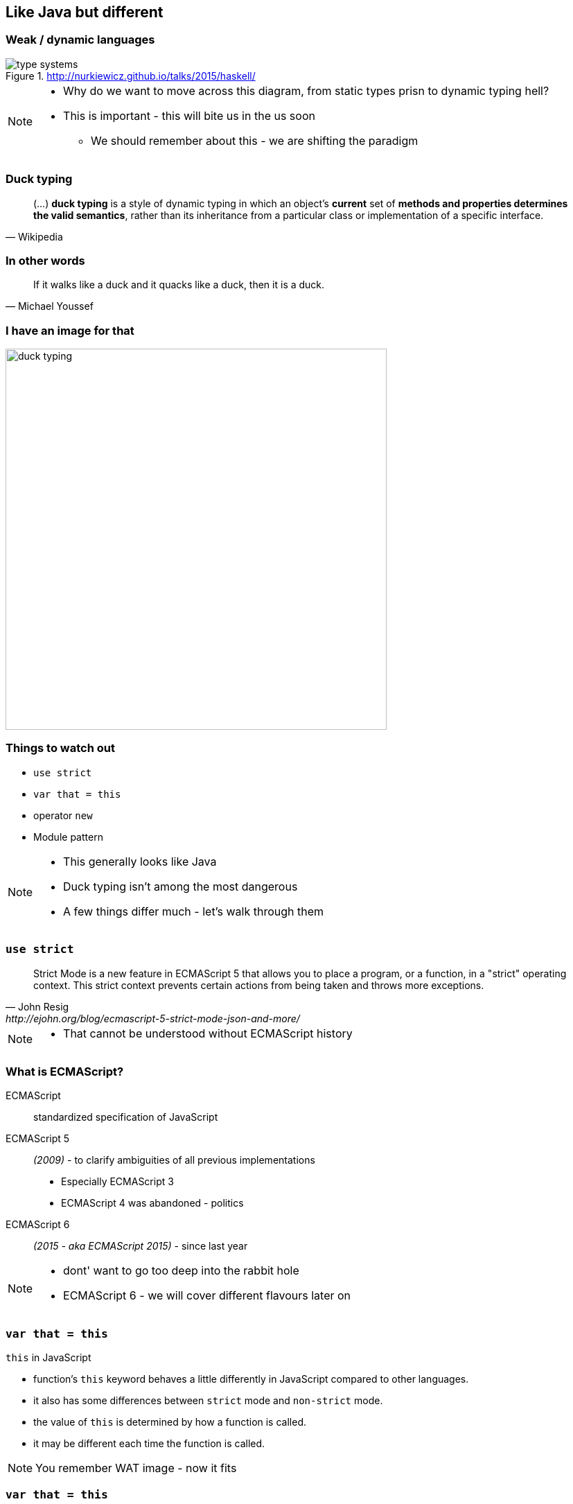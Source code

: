 == Like Java but different

=== Weak / dynamic languages

.http://nurkiewicz.github.io/talks/2015/haskell/
image::http://nurkiewicz.github.io/talks/2015/haskell/img/type-systems.png[]

[NOTE.speaker]
====
* Why do we want to move across this diagram, from static types prisn to dynamic typing hell?
* This is important - this will bite us in the us soon
** We should remember about this - we are shifting the paradigm
====



=== Duck typing

[quote, Wikipedia]
(...) *duck typing* is a style of dynamic typing in which an object's *current* set of *methods and properties determines the valid semantics*, rather than its inheritance from a particular class or implementation of a specific interface.

=== In other words

[quote, Michael Youssef]
If it walks like a duck and it quacks like a duck, then it is a duck.

[%notitle]
=== I have an image for that

image::duck_typing.jpg[height=550]

=== Things to watch out
* `use strict`
* `var that = this`
* operator `new`
* Module pattern

[NOTE.speaker]
====
* This generally looks like Java
* Duck typing isn't among the most dangerous
* A few things differ much - let's walk through them
====


=== `use strict`

[quote, John Resig, http://ejohn.org/blog/ecmascript-5-strict-mode-json-and-more/]
Strict Mode is a new feature in ECMAScript 5 that allows you to place a program, or a function, in a "strict" operating context. This strict context prevents certain actions from being taken and throws more exceptions.

[NOTE.speaker]
====
* That cannot be understood without ECMAScript history
====

=== What is ECMAScript?

ECMAScript:: standardized specification of JavaScript
ECMAScript 5:: _(2009)_ - to clarify ambiguities of all previous implementations
* Especially ECMAScript 3
* ECMAScript 4 was abandoned - politics
ECMAScript 6:: _(2015 - aka ECMAScript 2015)_ - since last year

[NOTE.speaker]
====
* dont' want to go too deep into the rabbit hole
* ECMAScript 6 - we will cover different flavours later on
====

=== `var that = this`

.`this` in JavaScript
* function's `this` keyword behaves a little differently in JavaScript compared to other languages.
* it also has some differences between `strict` mode and `non-strict` mode.
* the value of `this` is determined by how a function is called.
* it may be different each time the function is called.

[NOTE.speaker]
====
You remember WAT image - now it fits
====

=== `var that = this`

[source, javascript]
----
var colours = ['red', 'green', 'blue'];
document.getElementById('element').addEventListener('click', function() {
    // this is a reference to the element clicked on

    var that = this;

    colours.forEach(function() {
        // this is undefined (attached to global)
        // that is a reference to the element clicked on
    });
});
----

=== `var that = this`

[quote, Douglas Crockford, http://www.crockford.com/javascript/private.html]
By convention, we make a private *that* variable. This is used to make the object available to the private methods. This is a workaround for an error in the ECMAScript Language Specification which causes *this* to be set incorrectly for inner functions.

=== Operator `new`

* Functions in JavaScripts are objects
* `new` operator creates new object that inherits from Operand's prototype member
** If `new` is forgotten - it's an ordinary function call
** Meaning `this` refers to global `windows` not local function scope

[source, txt]
----
jjs> var test = function() { print(this) }
jjs> test()
[object global]
jjs> new test()
[object Object]
----

=== Operator `new`

* By convention - functions intended to be used with `new` should be given names with capital letters
* Convention gives visual clue that can spot some expensive mistakes

*But it's even better not to use `new` at all*

=== Module pattern

[source, javascript]
.declares a function, which then calls itself immediately
----
var Module = (function () {
  // code
})();
----

* Think about is as Spring singleton beans

=== Private vs. Public


[source, javascript]
----
var Module = (function () {
  var _privateMethod = function () { // private
  };

  var someMethod = function () { // public
  };

  var anotherMethod = function () { // public
  };

  return {
    someMethod: someMethod,
    anotherMethod: anotherMethod
  };
})();
----

=== Inheritance vs. composition

[source, javascript]
----
var EnhancedModule = (function (Module) {

    // access to `Module`

})(Module);
----

=== What is the problem here?

* Stay close to 'bare metal'
* Play with simple tools (not over-abstract)
* Get *slapped* with all inconsistencies
** The way here is the Crockford way - not the only way

[NOTE.speaker]
====
* like I personally like JSPs :)
* What are alternatives, cause JS is
** inconsistent
** Crippled
** Just bad
====

=== !

[quote, David Foster Wallace, http://bulletin.kenyon.edu/x4280.html]
There are these two young fish swimming along, and they happen to meet an older fish swimming the other way, who nods at them and says, "Morning, boys, how's the water?" And the two young fish swim on for a bit, and then eventually one of them looks over at the other and goes, "What the hell is water?"

[data-background-image=images/futurama-fry-money-wallpaper-1.jpg, data-background-size=cover, data-background=#fff]
=== OMG! We are doomed!
